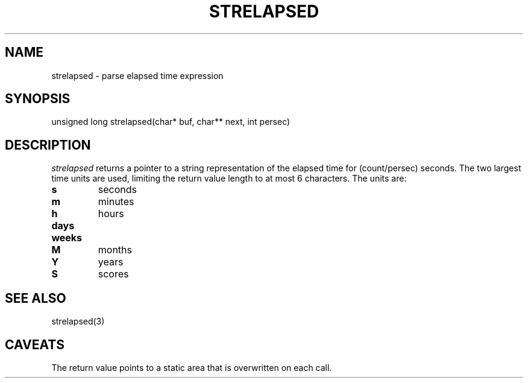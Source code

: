 .fp 5 CW
.de Af
.ds ;G \\*(;G\\f\\$1\\$3\\f\\$2
.if !\\$4 .Af \\$2 \\$1 "\\$4" "\\$5" "\\$6" "\\$7" "\\$8" "\\$9"
..
.de aF
.ie \\$3 .ft \\$1
.el \{\
.ds ;G \&
.nr ;G \\n(.f
.Af "\\$1" "\\$2" "\\$3" "\\$4" "\\$5" "\\$6" "\\$7" "\\$8" "\\$9"
\\*(;G
.ft \\n(;G \}
..
.de L
.aF 5 \\n(.f "\\$1" "\\$2" "\\$3" "\\$4" "\\$5" "\\$6" "\\$7"
..
.de LR
.aF 5 1 "\\$1" "\\$2" "\\$3" "\\$4" "\\$5" "\\$6" "\\$7"
..
.de RL
.aF 1 5 "\\$1" "\\$2" "\\$3" "\\$4" "\\$5" "\\$6" "\\$7"
..
.de EX		\" start example
.ta 1i 2i 3i 4i 5i 6i
.PP
.RS 
.PD 0
.ft 5
.nf
..
.de EE		\" end example
.fi
.ft
.PD
.RE
.PP
..
.TH STRELAPSED 3
.SH NAME
strelapsed \- parse elapsed time expression
.SH SYNOPSIS
.L "unsigned long strelapsed(char* buf, char** next, int persec)"
.SH DESCRIPTION
.I strelapsed
returns a pointer to a string representation of the elapsed time for
.L (count/persec)
seconds.
The two largest time units are used, limiting the return value length
to at most 6 characters.
The units are:
.TP
.B s
seconds
.TP
.B m
minutes
.TP
.B h
hours
.TP
.B days
.TP
.B weeks
.TP
.B M
months
.TP
.B Y
years
.TP
.B S
scores
.SH "SEE ALSO"
strelapsed(3)
.SH CAVEATS
The return value points to a static area that is overwritten on each call.
